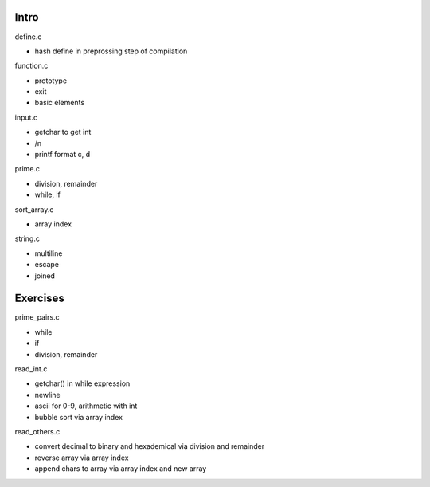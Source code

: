 Intro
------------

define.c

- hash define in preprossing step of compilation

function.c

- prototype
- exit
- basic elements

input.c

- getchar to get int
- /n
- printf format c, d

prime.c

- division, remainder
- while, if

sort_array.c

- array index

string.c

- multiline
- escape
- joined

Exercises
----------------

prime_pairs.c

- while
- if
- division, remainder

read_int.c

- getchar() in while expression
- newline
- ascii for 0-9, arithmetic with int
- bubble sort via array index

read_others.c

- convert decimal to binary and hexademical via division and remainder
- reverse array via array index
- append chars to array via array index and new array
